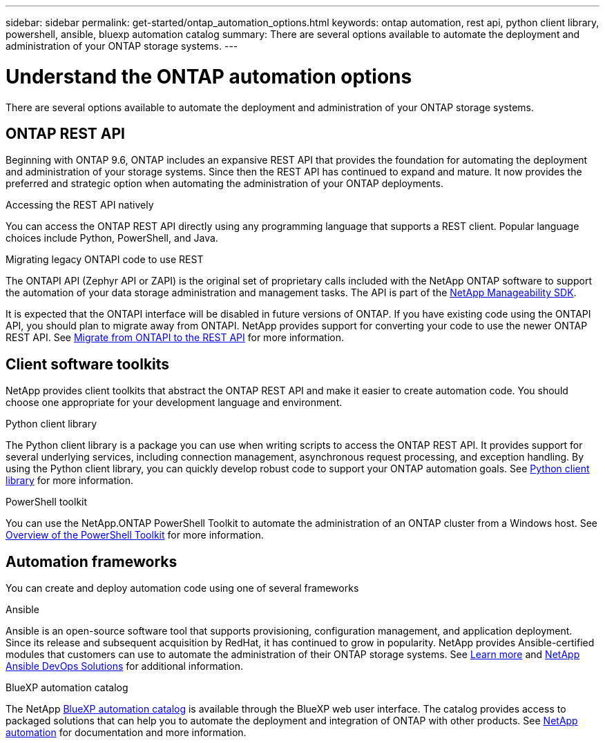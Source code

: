 ---
sidebar: sidebar
permalink: get-started/ontap_automation_options.html
keywords: ontap automation, rest api, python client library, powershell, ansible, bluexp automation catalog
summary: There are several options available to automate the deployment and administration of your ONTAP storage systems.
---

= Understand the ONTAP automation options
:hardbreaks:
:nofooter:
:icons: font
:linkattrs:
:imagesdir: ../media/

[.lead]
There are several options available to automate the deployment and administration of your ONTAP storage systems.

== ONTAP REST API

Beginning with ONTAP 9.6, ONTAP includes an expansive REST API that provides the foundation for automating the deployment and administration of your storage systems. Since then the REST API has continued to expand and mature. It now provides the preferred and strategic option when automating the administration of your ONTAP deployments.

.Accessing the REST API natively

You can access the ONTAP REST API directly using any programming language that supports a REST client. Popular language choices include Python, PowerShell, and Java.

.Migrating legacy ONTAPI code to use REST

The ONTAPI API (Zephyr API or ZAPI) is the original set of proprietary calls included with the NetApp ONTAP software to support the automation of your data storage administration and management tasks. The API is part of the link:../sw-tools/nmsdk.html[NetApp Manageability SDK].

It is expected that the ONTAPI interface will be disabled in future versions of ONTAP. If you have existing code using the ONTAPI API, you should plan to migrate away from ONTAPI. NetApp provides support for converting your code to use the newer ONTAP REST API. See link:../migrate/ontapi_disablement.html[Migrate from ONTAPI to the REST API] for more information.

== Client software toolkits

NetApp provides client toolkits that abstract the ONTAP REST API and make it easier to create automation code. You should choose one appropriate for your development language and environment.

.Python client library

The Python client library is a package you can use when writing scripts to access the ONTAP REST API. It provides support for several underlying services, including connection management, asynchronous request processing, and exception handling. By using the Python client library, you can quickly develop robust code to support your ONTAP automation goals. See link:../python/overview_pcl.html[Python client library] for more information.

.PowerShell toolkit

You can use the NetApp.ONTAP PowerShell Toolkit to automate the administration of an ONTAP cluster from a Windows host. See https://review.docs.netapp.com/us-en/ontap-automation_devnet-update/pstk/overview_pstk.html[Overview of the PowerShell Toolkit^] for more information.

== Automation frameworks

You can create and deploy automation code using one of several frameworks

.Ansible

Ansible is an open-source software tool that supports provisioning, configuration management, and application deployment. Since its release and subsequent acquisition by RedHat, it has continued to grow in popularity. NetApp provides Ansible-certified modules that customers can use to automate the administration of their ONTAP storage systems. See link:../additional/learn_more.html[Learn more] and https://www.netapp.com/devops-solutions/ansible/[NetApp Ansible DevOps Solutions^] for additional information.

.BlueXP automation catalog

The NetApp https://console.bluexp.netapp.com/automationCatalog/[BlueXP automation catalog^] is available through the BlueXP web user interface. The catalog provides access to packaged solutions that can help you to automate the deployment and integration of ONTAP with other products. See https://docs.netapp.com/us-en/netapp-automation/[NetApp automation^] for documentation and more information.
